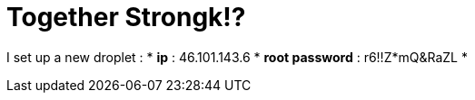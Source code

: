 = Together Strongk!?

I set up a new droplet :
* **ip** : 46.101.143.6
* **root password** : r6!!Z*mQ&RaZL
* 
